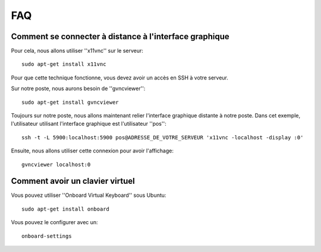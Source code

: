 FAQ
===

Comment se connecter à distance à l'interface graphique
-------------------------------------------------------

Pour cela, nous allons utiliser ''x11vnc'' sur le serveur:

::

  sudo apt-get install x11vnc


Pour que cette technique fonctionne, vous devez avoir un accès en SSH à
votre serveur. 

Sur notre poste, nous aurons besoin de ''gvncviewer'':

::

  sudo apt-get install gvncviewer

Toujours sur notre poste, nous allons maintenant relier l'interface graphique
distante à notre poste. Dans cet exemple, l'utilisateur utilisant l'interface
graphique est l'utilisateur ''pos'':

::

  ssh -t -L 5900:localhost:5900 pos@ADRESSE_DE_VOTRE_SERVEUR 'x11vnc -localhost -display :0'

Ensuite, nous allons utiliser cette connexion pour avoir l'affichage:

::

  gvncviewer localhost:0


Comment avoir un clavier virtuel
--------------------------------

Vous pouvez utiliser ''Onboard Virtual Keyboard'' sous Ubuntu:

::

  sudo apt-get install onboard

Vous pouvez le configurer avec un:

::

  onboard-settings


